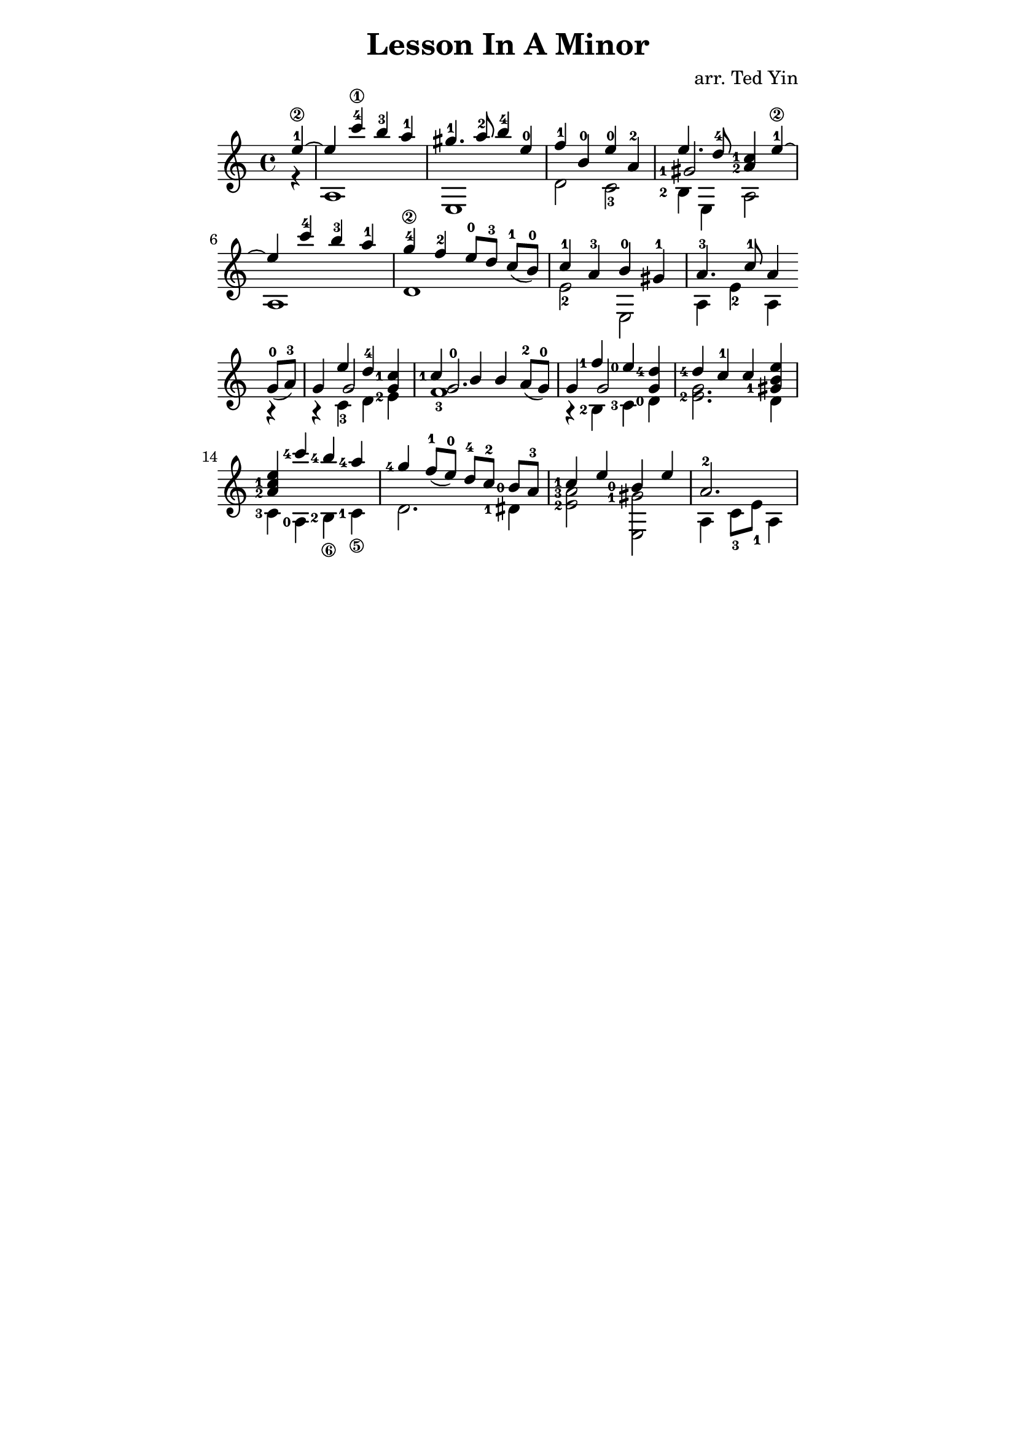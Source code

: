 \version "2.16.2"

\header {
  title = "Lesson In A Minor"
  arranger = "arr. Ted Yin"
}

\paper{
  indent=0\mm
  line-width=120\mm
  oddFooterMarkup=##f
%  oddHeaderMarkup=##f
%  bookTitleMarkup = ##t
%  scoreTitleMarkup = ##t
}

\score {
  \new Staff \with {midiInstrument = #"acoustic grand"} {
    \transposition c
    \key a \minor
    \time 4/4

    \repeat volta 1 {

      % Line 1

      <<
        \relative c''{
          \set fingeringOrientations = #'(left)
          \set Score.measureLength = #(ly:make-moment 1 4)
          e4-1\2~ |
          \set Score.measureLength = #(ly:make-moment 4 4)
          e c'-4\1 b-3 a-1 | gis4.-1 a8-2 b4-4 e,-0 | f-1 b,-0 e-0 a,-2 |
          <<
            {e'4. d8-4 < c-1 a-2 >4 e-1\2~}
            \new Voice { 
              \set fingeringOrientations = #'(left)
              \voiceThree <gis,-1>2
            }
          >> |
        }
        \\
        \relative c' {
          \set fingeringOrientations = #'(left)
          r4 | a1 | e | d'2  c-3 | <b-2>4 e, a2 |
        }
      >>
      \break

      % Line 2
      <<
        \relative c''{
          e4 c'-4 b-3 a-1 | g-4\2 f-2 e8-0[ d-3] \slurDown c-1([ b-0)] | c4-1 a-3 b-0 gis-1 | a4.-3 c8-1 a4
        }
        \\
        \relative c' {
          a1 | d | e2-2 e, | a4 e'-2 a,
        }
      >>
      \break
    }

    \repeat volta 1 {
      % Line 3
      <<
        \relative c''{
          \slurDown g8-0( a-3)  |
          g4 << {\voiceOne e' d-4} \new Voice {\voiceThree g,2}>>\oneVoice < c-1 g >4 |
          << {\voiceOne  < c-1 > b b} \new Voice {\voiceThree < g-0 >2.}>>\oneVoice a8-2( g-0) |
          g4 << {\voiceOne <f'-1> <e-0>} \new Voice {\voiceThree g,2}>>\oneVoice \stemUp< d'-4 g, >4 |
          <d-4> c-1 c < e b gis-1>|
        }
        \\
        \relative c' {
          r4 | r c-3 d <e-2> | f1-3 | r4 <b,-2> <c-3> <d-0> | < e-2 g >2. d4 |
        }
      >>
      \break
      % Line 4
      <<
        \relative c'' {
          < a-2 c-1 e > <c'-4> <b-4> <a-4> | <g-4> \slurDown f8-1( e-0) d-4[ c-2] <b-0> a-3 | <c-1>4 e <b-0> e |
          \set Score.measureLength = #(ly:make-moment 3 4)
          a,2.-2 |
          \set Score.measureLength = #(ly:make-moment 4 4)
        }
        \\
        \relative c' {
          \set stringNumberOrientations = #'(down)
          <c-3>4 <a-0> <b-2\6> <c-1\5> | d2. <dis-1>4 | < e-2 a-3 >2 < e, gis'-1> | a4 c8-3 e-1 a,4
        }
      >>
    }
  }
  \midi {}
  \layout {}
}
